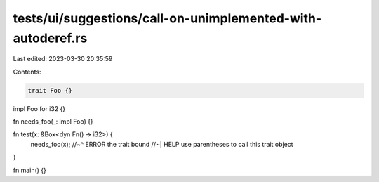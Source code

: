 tests/ui/suggestions/call-on-unimplemented-with-autoderef.rs
============================================================

Last edited: 2023-03-30 20:35:59

Contents:

.. code-block:: rs

    trait Foo {}

impl Foo for i32 {}

fn needs_foo(_: impl Foo) {}

fn test(x: &Box<dyn Fn() -> i32>) {
    needs_foo(x);
    //~^ ERROR the trait bound
    //~| HELP use parentheses to call this trait object
}

fn main() {}


